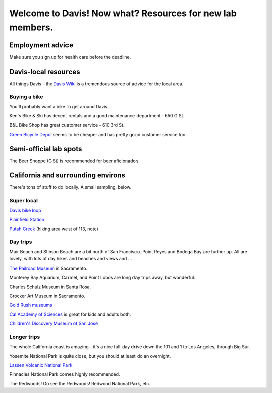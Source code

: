 ==========================================================
Welcome to Davis! Now what? Resources for new lab members.
==========================================================

Employment advice
=================

Make sure you sign up for health care before the deadline.

Davis-local resources
=====================

All things Davis - the `Davis Wiki <http://daviswiki.org>`__ is a tremendous
source of advice for the local area.

Buying a bike
~~~~~~~~~~~~~

You'll probably want a bike to get around Davis.

Ken's Bike & Ski has decent rentals and a good maintenance department
- 650 G St.

B&L Bike Shop has great customer service - 610 3rd St.

`Green Bicycle Depot <https://localwiki.org/davis/Green_Bicycle_Depot>`__ seems to be cheaper and has pretty good customer service too.

Semi-official lab spots
=======================

The Beer Shoppe (G St) is recommended for beer aficionados.

California and surrounding environs
===================================

There's tons of stuff to do locally.  A small sampling, below.

Super local
~~~~~~~~~~~

`Davis bike loop <https://localwiki.org/davis/Davis_Bike_Loop>`__

`Plainfield Station <https://localwiki.org/davis/Plainfield_Station>`__

`Putah Creek <https://localwiki.org/davis/Putah_Creek>`__ (hiking area west of 113, note)

Day trips
~~~~~~~~~

Muir Beach and Stinson Beach are a bit north of San Francisco.  Point Reyes
and Bodega Bay are further up. All are lovely, with lots of day hikes and
beaches and views and ...

.. Mt Tamalpais

`The Railroad Museum <http://web.csrmf.org/>`__ in Sacramento.

Monterey Bay Aquarium, Carmel, and Point Lobos are long day trips away,
but wonderful.

Charles Schulz Museum in Santa Rosa.

Crocker Art Museum in Sacramento.

`Gold Rush museums <http://www.parks.ca.gov/?page_id=1081>`__

`Cal Academy of Sciences <http://www.calacademy.org/>`__ is great for kids
and adults both.

`Children's Discovery Museum of San Jose <https://www.cdm.org/>`__

Longer trips
~~~~~~~~~~~~

The whole California coast is amazing - it's a nice full-day drive
down the 101 and 1 to Los Angeles, through Big Sur.

Yosemite National Park is quite close, but you should at least do an
overnight.

`Lassen Volcanic National Park <http://www.nps.gov/lavo/index.htm>`__

Pinnacles National Park comes highly recommended.

The Redwoods! Go see the Redwoods!  Redwood National Park, etc.

